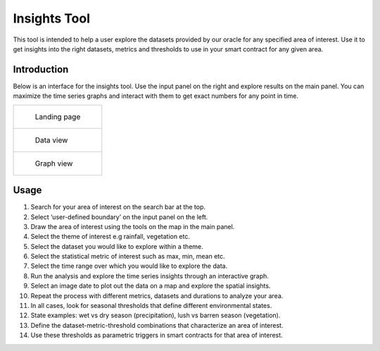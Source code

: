 =============
Insights Tool
=============

This tool is intended to help a user explore the datasets provided by our oracle for any specified area of interest. Use it to get insights into the right datasets, metrics and thresholds to use in your smart contract for any given area.


Introduction
------------

Below is an interface for the insights tool. Use the input panel on the right and explore results on the main panel. You can maximize the time series graphs and interact with them to get exact numbers for any point in time.

.. list-table:: 

    *   - .. figure:: _static/si_1.png

                Landing page

    *    - .. figure:: _static/si_2.png

                Data view

    *   - .. figure:: _static/si_3.png

                Graph view

Usage
-----

1. Search for your area of interest on the search bar at the top.
2. Select ‘user-defined boundary’ on the input panel on the left.
3. Draw the area of interest using the tools on the map in the main panel.
4. Select the theme of interest e.g rainfall, vegetation etc.
5. Select the dataset you would like to explore within a theme.
6. Select the statistical metric of interest such as max, min, mean etc.
7. Select the time range over which you would like to explore the data.
8. Run the analysis and explore the time series insights through an interactive graph.
9. Select an image date to plot out the data on a map and explore the spatial insights.
10. Repeat the process with different metrics, datasets and durations to analyze your area.
11. In all cases, look for seasonal thresholds that define different environmental states.
12. State examples: wet vs dry season (precipitation), lush vs barren season (vegetation).
13. Define the dataset-metric-threshold combinations that characterize an area of interest.
14. Use these thresholds as parametric triggers in smart contracts for that area of interest.
